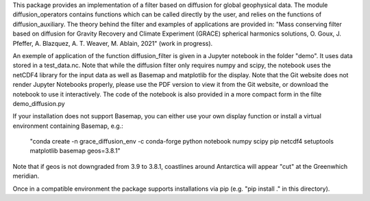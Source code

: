 This package provides an implementation of a filter based on diffusion for global
geophysical data.  The module diffusion_operators contains functions which can 
be called directly by the user, and relies on the functions of diffusion_auxiliary.
The theory behind the filter and examples of applications are
provided in:
"Mass conserving filter based on diffusion for Gravity Recovery and Climate 
Experiment (GRACE) spherical harmonics solutions, O. Goux, J. Pfeffer, A. Blazquez, A. T. Weaver, M. Ablain, 2021" (work in progress).
 
An exemple of application of the function diffusion_filter is given in a Jupyter
notebook in the folder "demo". It uses data stored in a test_data.nc. Note that 
while the diffusion filter only requires numpy and scipy, the notebook uses the 
netCDF4 library for the input data as well as Basemap and matplotlib for the display. Note that the Git website does not render Jupyter Notebooks properly, please use the PDF version to view it from the Git website, or download the notebook to use it interactively. The code of the notebook is also provided in a more compact form in the filte demo_diffusion.py

If your installation does not support Basemap, you can either use your own display function or install a 
virtual environment containing Basemap, e.g.:

 "conda create -n grace_diffusion_env -c conda-forge python notebook numpy scipy pip netcdf4 setuptools matplotlib basemap geos=3.8.1"

Note that if geos is not downgraded from 3.9 to 3.8.1, coastlines around Antarctica will appear "cut" at the Greenwhich meridian.

Once in a compatible environment the package supports installations via pip (e.g. "pip install ." in this directory).
